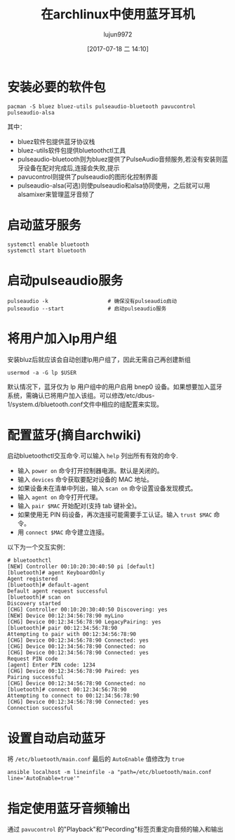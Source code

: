 #+TITLE: 在archlinux中使用蓝牙耳机
#+AUTHOR: lujun9972
#+TAGS: linux和它的小伙伴
#+DATE: [2017-07-18 二 14:10]
#+LANGUAGE:  zh-CN
#+OPTIONS:  H:6 num:nil toc:t \n:nil ::t |:t ^:nil -:nil f:t *:t <:nil

* 安装必要的软件包
#+BEGIN_SRC shell :dir /sudo::
  pacman -S bluez bluez-utils pulseaudio-bluetooth pavucontrol pulseaudio-alsa
#+END_SRC

其中：

+ bluez软件包提供蓝牙协议栈
+ bluez-utils软件包提供bluetoothctl工具
+ pulseaudio-bluetooth则为bluez提供了PulseAudio音频服务,若没有安装则蓝牙设备在配对完成后,连接会失败,提示
+ pavucontrol则提供了pulseaudio的图形化控制界面
+ pulseaudio-alsa(可选)则使pulseaudio和alsa协同使用，之后就可以用alsamixer来管理蓝牙音频了

* 启动蓝牙服务
#+BEGIN_SRC shell :dir /sudo::
  systemctl enable bluetooth
  systemctl start bluetooth
#+END_SRC

* 启动pulseaudio服务
#+BEGIN_SRC shell :dir /sudo::
  pulseaudio -k                   # 确保没有pulseaudio启动
  pulseaudio --start              # 启动pulseaudio服务
#+END_SRC

* 将用户加入lp用户组
安装bluz后就应该会自动创建lp用户组了，因此无需自己再创建新组
#+BEGIN_SRC shell :dir /sudo:: :var USER=(user-login-name)
  usermod -a -G lp $USER
#+END_SRC
默认情况下，蓝牙仅为 lp 用户组中的用户启用 bnep0 设备。如果想要加入蓝牙系统，需确认已将用户加入该组。可以修改/etc/dbus-1/system.d/bluetooth.conf文件中相应的组配置来实现。

* 配置蓝牙(摘自archwiki)
启动bluetoothctl交互命令.可以输入 =help= 列出所有有效的命令.

+ 输入 =power on= 命令打开控制器电源。默认是关闭的。
+ 输入 =devices= 命令获取要配对设备的 MAC 地址。
+ 如果设备未在清单中列出，输入 =scan on= 命令设置设备发现模式。
+ 输入 =agent on= 命令打开代理。
+ 输入 =pair $MAC= 开始配对(支持 tab 键补全)。
+ 如果使用无 PIN 码设备，再次连接可能需要手工认证。输入 =trust $MAC= 命令。
+ 用 =connect $MAC= 命令建立连接。

以下为一个交互实例：
#+BEGIN_EXAMPLE
  # bluetoothctl 
  [NEW] Controller 00:10:20:30:40:50 pi [default]
  [bluetooth]# agent KeyboardOnly 
  Agent registered
  [bluetooth]# default-agent 
  Default agent request successful
  [bluetooth]# scan on
  Discovery started
  [CHG] Controller 00:10:20:30:40:50 Discovering: yes
  [NEW] Device 00:12:34:56:78:90 myLino
  [CHG] Device 00:12:34:56:78:90 LegacyPairing: yes
  [bluetooth]# pair 00:12:34:56:78:90
  Attempting to pair with 00:12:34:56:78:90
  [CHG] Device 00:12:34:56:78:90 Connected: yes
  [CHG] Device 00:12:34:56:78:90 Connected: no
  [CHG] Device 00:12:34:56:78:90 Connected: yes
  Request PIN code
  [agent] Enter PIN code: 1234
  [CHG] Device 00:12:34:56:78:90 Paired: yes
  Pairing successful
  [CHG] Device 00:12:34:56:78:90 Connected: no
  [bluetooth]# connect 00:12:34:56:78:90
  Attempting to connect to 00:12:34:56:78:90
  [CHG] Device 00:12:34:56:78:90 Connected: yes
  Connection successful
#+END_EXAMPLE

* 设置自动启动蓝牙
将 =/etc/bluetooth/main.conf= 最后的 =AutoEnable= 值修改为 =true=
#+BEGIN_SRC shell :dir /sudo::
  ansible localhost -m lineinfile -a "path=/etc/bluetooth/main.conf line='AutoEnable=true'"
#+END_SRC

* 指定使用蓝牙音频输出
通过 =pavucontrol= 的"Playback"和"Pecording"标签页重定向音频的输入和输出
